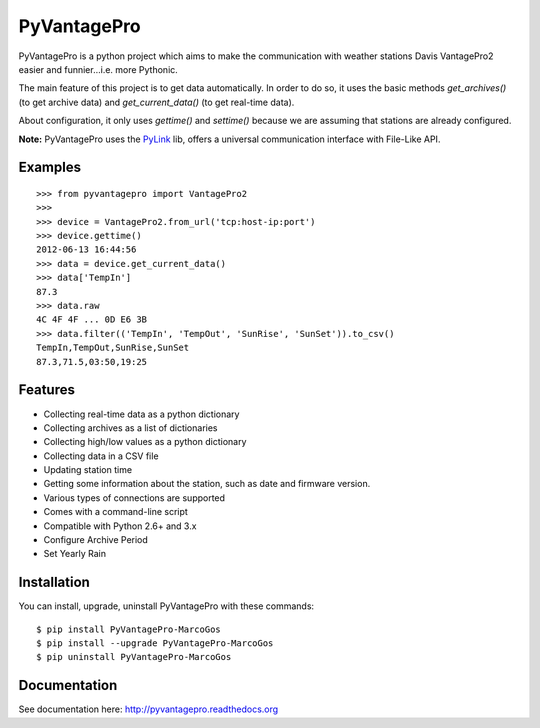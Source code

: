 PyVantagePro
============

.. image:: https://pypip.in/v/PyVantagePro/badge.png
   :target: https://crate.io/package/PyVantagePro
.. image:: https://pypip.in/d/PyVantagePro/badge.png
   :target: https://crate.io/packages/PyVantagePro
.. image:: https://travis-ci.org/SalemHarrache/PyVantagePro.png?branch=master
   :target: https://travis-ci.org/SalemHarrache/PyVantagePro



PyVantagePro is a python project which aims to make the communication with
weather stations Davis VantagePro2 easier and funnier...i.e. more Pythonic.

The main feature of this project is to get data automatically.
In order to do so, it uses the basic methods `get_archives()`
(to get archive data) and `get_current_data()` (to get real-time data).

About configuration, it only uses `gettime()` and `settime()` because we are
assuming that stations are already configured.

**Note:** PyVantagePro uses the `PyLink <http://pypi.python.org/pypi/PyLink>`_ lib, offers a universal communication interface with File-Like API.

Examples
--------

::

    >>> from pyvantagepro import VantagePro2
    >>>
    >>> device = VantagePro2.from_url('tcp:host-ip:port')
    >>> device.gettime()
    2012-06-13 16:44:56
    >>> data = device.get_current_data()
    >>> data['TempIn']
    87.3
    >>> data.raw
    4C 4F 4F ... 0D E6 3B
    >>> data.filter(('TempIn', 'TempOut', 'SunRise', 'SunSet')).to_csv()
    TempIn,TempOut,SunRise,SunSet
    87.3,71.5,03:50,19:25


Features
--------

* Collecting real-time data as a python dictionary
* Collecting archives as a list of dictionaries
* Collecting high/low values as a python dictionary
* Collecting data in a CSV file
* Updating station time
* Getting some information about the station, such as date and firmware version.
* Various types of connections are supported
* Comes with a command-line script
* Compatible with Python 2.6+ and 3.x
* Configure Archive Period
* Set Yearly Rain


Installation
------------

You can install, upgrade, uninstall PyVantagePro with these commands::

  $ pip install PyVantagePro-MarcoGos
  $ pip install --upgrade PyVantagePro-MarcoGos
  $ pip uninstall PyVantagePro-MarcoGos


Documentation
-------------

See documentation here: http://pyvantagepro.readthedocs.org

